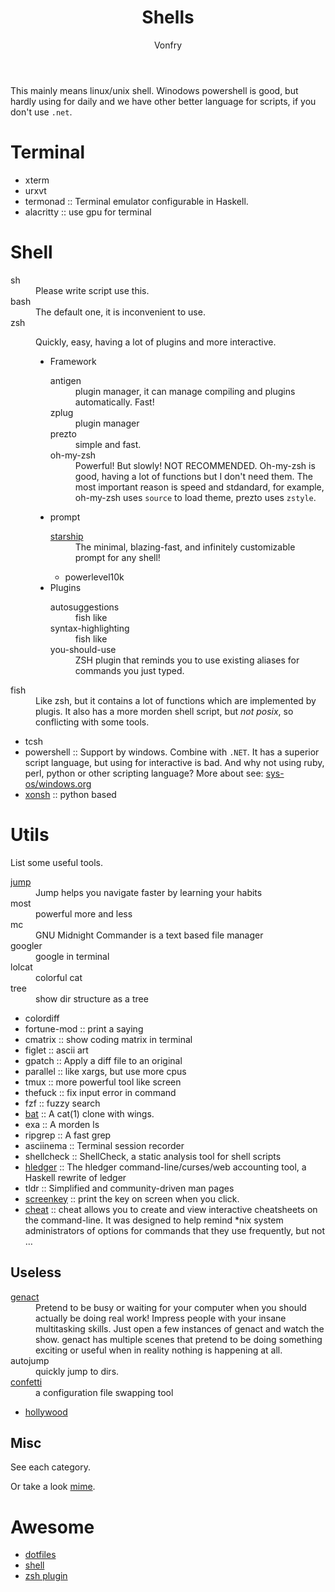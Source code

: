 #+TITLE: Shells
#+AUTHOR: Vonfry

This mainly means linux/unix shell. Winodows powershell is good, but hardly
using for daily and we have other better language for scripts, if you don't use
~.net~.

* Terminal
- xterm
- urxvt
- termonad :: Terminal emulator configurable in Haskell.
- alacritty :: use gpu for terminal

* Shell
  - sh :: Please write script use this.
  - bash :: The default one, it is inconvenient to use.
  - zsh :: Quickly, easy, having a lot of plugins and more interactive.
      - Framework
          - antigen :: plugin manager, it can manage compiling and plugins
            automatically. Fast!
          - zplug :: plugin manager
          - prezto :: simple and fast.
          - oh-my-zsh :: Powerful! But slowly! NOT RECOMMENDED.
            Oh-my-zsh is good, having a lot of functions but I don't need them. The
            most important reason is speed and stdandard, for example, oh-my-zsh
            uses ~source~ to load theme, prezto uses ~zstyle~.
      - prompt
          - [[https://github.com/starship/starship][starship]] :: The minimal, blazing-fast, and infinitely customizable prompt
            for any shell!
          - powerlevel10k
      - Plugins
          - autosuggestions :: fish like
          - syntax-highlighting :: fish like
          - you-should-use :: ZSH plugin that reminds you to use existing aliases
            for commands you just typed.
  - fish :: Like zsh, but it contains a lot of functions which are implemented by plugis. It also has a more morden shell script, but /not posix/, so conflicting with some tools.
  - tcsh
  - powershell :: Support by windows. Combine with ~.NET~. It has a superior script language, but using for interactive is bad. And why not using ruby, perl, python or other scripting language? More about see: [[../sys-os/windows.org][sys-os/windows.org]]
  - [[http://xon.sh/][xonsh]] :: python based

* Utils
  List some useful tools.
  - [[https://github.com/gsamokovarov/jump][jump]] :: Jump helps you navigate faster by learning your habits
  - most :: powerful more and less
  - mc :: GNU Midnight Commander is a text based file manager
  - googler :: google in terminal
  - lolcat :: colorful cat
  - tree :: show dir structure as a tree
  - colordiff
  - fortune-mod :: print a saying
  - cmatrix :: show coding matrix in terminal
  - figlet :: ascii art
  - gpatch :: Apply a diff file to an original
  - parallel :: like xargs, but use more cpus
  - tmux :: more powerful tool like screen
  - thefuck :: fix input error in command
  - fzf :: fuzzy search
  - [[https://github.com/sharkdp/bat][bat]] :: A cat(1) clone with wings.
  - exa :: A morden ls
  - ripgrep :: A fast grep
  - asciinema :: Terminal session recorder
  - shellcheck :: ShellCheck, a static analysis tool for shell scripts
  - [[https://github.com/simonmichael/hledger][hledger]] :: The hledger command-line/curses/web accounting tool, a Haskell rewrite of ledger
  - tldr :: Simplified and community-driven man pages
  - [[https://gitlab.com/screenkey/screenkey][screenkey]] :: print the key on screen when you click.
  - [[https://github.com/cheat/cheat][cheat]] :: cheat allows you to create and view interactive cheatsheets on the command-line. It was designed to help remind *nix system administrators of options for commands that they use frequently, but not …

** Useless
   - [[https://github.com/svenstaro/genact][genact]] :: Pretend to be busy or waiting for your computer when you should actually be doing real work! Impress people with your insane multitasking skills. Just open a few instances of genact and watch the show. genact has multiple scenes that pretend to be doing something exciting or useful when in reality nothing is happening at all.
   - autojump :: quickly jump to dirs.
   - [[https://github.com/aviaviavi/confetti][confetti]] :: a configuration file swapping tool
   - [[https://github.com/dustinkirkland/hollywood][hollywood]]

** Misc
   See each category.

   Or take a look [[https://gitlab.com/Vonfry/dotfiles][mime]].


* Awesome
  - [[https://github.com/dotfiles/dotfiles.github.com][dotfiles]]
  - [[https://github.com/alebcay/awesome-shell][shell]]
  - [[https://github.com/unixorn/awesome-zsh-plugins][zsh plugin]]
